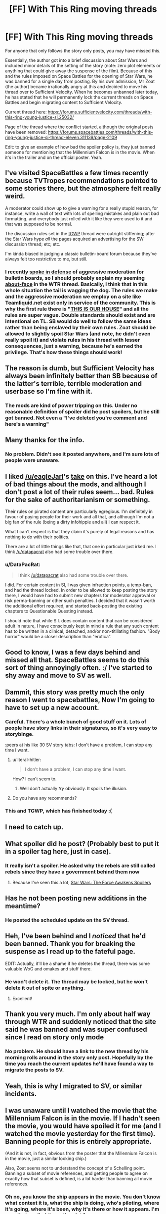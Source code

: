 #+TITLE: [FF] With This Ring moving threads

* [FF] With This Ring moving threads
:PROPERTIES:
:Author: sicutumbo
:Score: 35
:DateUnix: 1451589517.0
:DateShort: 2015-Dec-31
:END:
For anyone that only follows the story only posts, you may have missed this.

Essentially, the author got into a brief discussion about Star Wars and included minor details of the setting of the story (note: zero plot elements or anything that could give away the suspense of the film). Because of this and the rules imposed on Space Battles for the opening of Star Wars, he was banned for a single day from posting. By his own admission, Mr Zoat (the author) became irrationally angry at this and decided to move his thread over to Sufficient Velocity. When he becomes unbanned later today, he has stated that he will permanently lock the current threads on Space Battles and begin migrating content to Sufficient Velocity.

Current thread here: [[https://forums.sufficientvelocity.com/threads/with-this-ring-young-justice-si.25032/]]

Page of the thread where the conflict started, although the original posts have been removed: [[https://forums.spacebattles.com/threads/with-this-ring-young-justice-si-thread-eleven.311139/page-2109]]

Edit: to give an example of how bad the spoiler policy is, they just banned someone for mentioning that the Millennium Falcon is in the movie. When it's in the trailer and on the official poster. Yeah.


** I've visited SpaceBattles a few times recently because TVTropes recommendations pointed to some stories there, but the atmosphere felt really weird.

A moderator could show up to give a warning for a really stupid reason, for instance, write a wall of text with lots of spelling mistakes and plain out bad formatting, and everybody just rolled with it like they were used to it and that was supposed to be normal.

The discussion rules set in the [[http://tvtropes.org/pmwiki/pmwiki.php/Fanfic/RyuugisTheGamesWePlay][tGWP]] thread were outright stiffening; after the Star Wars hype /all/ the pages\threads acquired an advertising for the SW discussion thread; etc; etc.

I'm kinda biased in judging a classic bulletin-board forum because they've always felt too restrictive to me, but still.
:PROPERTIES:
:Author: OutOfNiceUsernames
:Score: 14
:DateUnix: 1451607398.0
:DateShort: 2016-Jan-01
:END:

*** I recently [[https://www.reddit.com/r/rational/comments/3vf7x8/d_friday_offtopic_thread/cxniksw][spoke in defense]] of aggressive moderation for bulletin boards, so I should probably explain my seeming [[https://forums.spacebattles.com/threads/with-this-ring-young-justice-si-thread-eleven.311139/page-2121#post-20295073][about-face]] in the WTR thread. Basically, I think that in this whole situation the tail is wagging the dog. The rules we make and the aggressive moderation we employ on a site like Teamliquid.net exist only in service of the community. This is why the first rule there is "[[http://www.teamliquid.net/forum/tl-community/17883-tlnet-ten-commandments][THIS IS OUR HOUSE]]" and all the rules are super vague. Double standards should exist and are intentional on TL. SB would do well to follow the same ideas rather than being enslaved by their own rules. Zoat should be allowed to slightly spoil Star Wars (and note, he didn't even really spoil it) and violate rules in his thread with lesser consequences, just a warning, because he's earned the privilege. That's how these things should work!
:PROPERTIES:
:Author: blazinghand
:Score: 4
:DateUnix: 1451696808.0
:DateShort: 2016-Jan-02
:END:


** The reason is dumb, but Sufficient Velocity has always been infinitely better than SB because of the latter's terrible, terrible moderation and userbase so I'm fine with it.
:PROPERTIES:
:Score: 10
:DateUnix: 1451592115.0
:DateShort: 2015-Dec-31
:END:

*** The mods are kind of power tripping on this. Under no reasonable definition of spoiler did he post spoilers, but he still got banned. Not even a "I've deleted you're comment and here's a warning"
:PROPERTIES:
:Author: sicutumbo
:Score: 10
:DateUnix: 1451599665.0
:DateShort: 2016-Jan-01
:END:


** Many thanks for the info.
:PROPERTIES:
:Author: gintokifan
:Score: 8
:DateUnix: 1451596104.0
:DateShort: 2016-Jan-01
:END:

*** No problem. Didn't see it posted anywhere, and I'm sure lots of people were unaware.
:PROPERTIES:
:Author: sicutumbo
:Score: 3
:DateUnix: 1451596272.0
:DateShort: 2016-Jan-01
:END:


** I liked [[/u/eagleJarl]]'s [[https://forums.spacebattles.com/posts/20293854/][take]] on this. I've heard a lot of bad things about the mods, and although I don't post a lot of their rules seem... bad. Rules for the sake of authoritarianism or something.

Their rules on pirated content are particularly egregious. I'm definitely in favour of paying people for their work and all that, and although I'm not a big fan of the rule (being a dirty infohippie and all) I can respect it.

What I can't respect is that they claim it's purely of legal reasons and has nothing to do with their politics.

There are a lot of little things like that, that one in particular just irked me. I think [[/u/datapacrat]] also had some trouble over there.
:PROPERTIES:
:Author: traverseda
:Score: 7
:DateUnix: 1451618838.0
:DateShort: 2016-Jan-01
:END:

*** u/DataPacRat:
#+begin_quote
  I think [[/u/datapacrat]] also had some trouble over there.
#+end_quote

I did. For certain content in SI, I was given infraction points, a temp-ban, and had the thread locked. In order to be allowed to keep posting the story there, I would have had to submit new chapters for moderator approval or risk perma-banning or other such penalties. I decided that it wasn't worth the additional effort required, and started back-posting the existing chapters to Questionable Questing instead.

I should note that while S.I. does contain content that can be considered adult in nature, I have consciously kept in mind a rule that any such content has to be written in a clinical, detached, and/or non-titillating fashion. "Body horror" would be a closer description than "erotica".
:PROPERTIES:
:Author: DataPacRat
:Score: 6
:DateUnix: 1451620752.0
:DateShort: 2016-Jan-01
:END:


** Good to know, I was a few days behind and missed all that. SpaceBattles seems to do this sort of thing annoyingly often. :/ I've started to shy away and move to SV as well.
:PROPERTIES:
:Author: adad64
:Score: 7
:DateUnix: 1451592097.0
:DateShort: 2015-Dec-31
:END:


** Dammit, this story was pretty much the only reason I went to spacebattles, Now I'm going to have to set up a new account.
:PROPERTIES:
:Author: trifith
:Score: 7
:DateUnix: 1451596185.0
:DateShort: 2016-Jan-01
:END:

*** Careful. There's a whole bunch of good stuff on it. Lots of people have story links in their signatures, so it's very easy to storybinge.

:peers at his like 30 SV story tabs: I don't have a problem, I can stop any time I want.
:PROPERTIES:
:Author: FeepingCreature
:Score: 5
:DateUnix: 1451600671.0
:DateShort: 2016-Jan-01
:END:

**** u/literal-hitler:
#+begin_quote
  I don't have a problem, I can stop any time I want.
#+end_quote

How? I can't seem to.
:PROPERTIES:
:Author: literal-hitler
:Score: 3
:DateUnix: 1451608157.0
:DateShort: 2016-Jan-01
:END:

***** Well don't actually /try/ obviously. It spoils the illusion.
:PROPERTIES:
:Author: FeepingCreature
:Score: 8
:DateUnix: 1451608387.0
:DateShort: 2016-Jan-01
:END:


**** Do you have any recommends?
:PROPERTIES:
:Score: 1
:DateUnix: 1452012059.0
:DateShort: 2016-Jan-05
:END:


*** This and TGWP, which has finished today :(
:PROPERTIES:
:Author: ShareDVI
:Score: 2
:DateUnix: 1451604996.0
:DateShort: 2016-Jan-01
:END:


** I need to catch up.
:PROPERTIES:
:Author: GrecklePrime
:Score: 3
:DateUnix: 1451591678.0
:DateShort: 2015-Dec-31
:END:


** What spoiler did he post? (Probably best to put it in a spoiler tag here, just in case).
:PROPERTIES:
:Author: ulyssessword
:Score: 1
:DateUnix: 1451606798.0
:DateShort: 2016-Jan-01
:END:

*** It really isn't a spoiler. He asked why the rebels are still called rebels since they have a government behind them now
:PROPERTIES:
:Author: sicutumbo
:Score: 4
:DateUnix: 1451610403.0
:DateShort: 2016-Jan-01
:END:

**** Because I've seen this a lot, [[#s][Star Wars: The Force Awakens Spoilers]]
:PROPERTIES:
:Author: alexanderwales
:Score: 9
:DateUnix: 1451614071.0
:DateShort: 2016-Jan-01
:END:


** Has he not been posting new additions in the meantime?
:PROPERTIES:
:Author: Frommerman
:Score: 1
:DateUnix: 1451620499.0
:DateShort: 2016-Jan-01
:END:

*** He posted the scheduled update on the SV thread.
:PROPERTIES:
:Author: sicutumbo
:Score: 1
:DateUnix: 1451621653.0
:DateShort: 2016-Jan-01
:END:


** Heh, I've been behind and I /noticed/ that he'd been banned. Thank you for breaking the suspense as I read up to the fateful page.

EDIT: Actually, it'll be a shame if he deletes the thread, there was some valuable WoG and omakes and stuff there.
:PROPERTIES:
:Author: MugaSofer
:Score: 1
:DateUnix: 1451621173.0
:DateShort: 2016-Jan-01
:END:

*** He won't delete it. The thread may be locked, but he won't delete it out of spite or anything.
:PROPERTIES:
:Author: sicutumbo
:Score: 2
:DateUnix: 1451621701.0
:DateShort: 2016-Jan-01
:END:

**** Excellent!
:PROPERTIES:
:Author: MugaSofer
:Score: 1
:DateUnix: 1451624013.0
:DateShort: 2016-Jan-01
:END:


** Thank you very much. I'm only about half way through WTR and suddenly noticed that the site said he was banned and was super confused since I read on story only mode
:PROPERTIES:
:Author: Luminnaran
:Score: 1
:DateUnix: 1451623398.0
:DateShort: 2016-Jan-01
:END:

*** No problem. He should have a link to the new thread by his morning rolls around in the story only post. Hopefully by the time you reach the current updates he'll have found a way to migrate the posts to SV.
:PROPERTIES:
:Author: sicutumbo
:Score: 1
:DateUnix: 1451623858.0
:DateShort: 2016-Jan-01
:END:


** Yeah, this is why I migrated to SV, or similar incidents.
:PROPERTIES:
:Author: Darkgenerallord
:Score: 1
:DateUnix: 1451641211.0
:DateShort: 2016-Jan-01
:END:


** I was unaware until I watched the movie that the Millennium Falcon is in the movie. If I hadn't seen the movie, you would have spoiled it for me (and I watched the movie yesterday for the first time). Banning people for this is entirely appropriate.

(And it is not, in fact, obvious from the poster that the Millennium Falcon is in the movie, just a similar looking ship.)

Also, Zoat seems not to understand the concept of a Schelling point. Banning a subset of movie references, and getting people to agree on exactly how that subset is defined, is a lot harder than banning all movie references.
:PROPERTIES:
:Author: Jiro_T
:Score: -3
:DateUnix: 1451698731.0
:DateShort: 2016-Jan-02
:END:

*** Oh no, you know the ship appears in the movie. You don't know what context it is, what the ship is doing, who's piloting, where it's going, where it's been, why it's there or how it appears. I'm sure that spoiled the entire plot for you.
:PROPERTIES:
:Author: Averusblack
:Score: 7
:DateUnix: 1451709752.0
:DateShort: 2016-Jan-02
:END:
